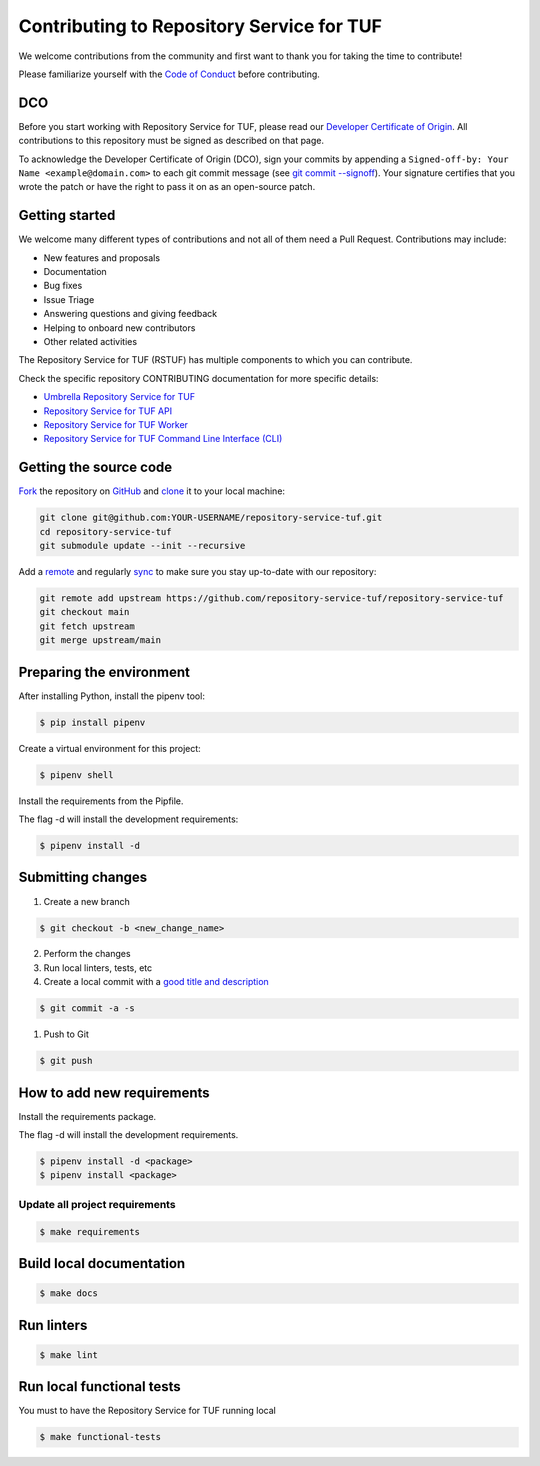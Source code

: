 ==========================================
Contributing to Repository Service for TUF
==========================================

We welcome contributions from the community and first want to thank you for
taking the time to contribute!

Please familiarize yourself with the `Code of Conduct`_
before contributing.

DCO
===

Before you start working with Repository Service for TUF, please read our
`Developer Certificate of Origin <https://cla.vmware.com/dco>`_.
All contributions to this repository must be signed as described on that page.

To acknowledge the Developer Certificate of Origin (DCO), sign your commits
by appending a ``Signed-off-by:
Your Name <example@domain.com>`` to each git commit message (see `git commit
--signoff <https://git-scm.com/docs/git-commit#Documentation/git-commit.txt---signoff>`_).
Your signature certifies that you wrote the patch or have the right to pass it
on as an open-source patch.

Getting started
===============

We welcome many different types of contributions and not all of them need a
Pull Request. Contributions may include:

* New features and proposals
* Documentation
* Bug fixes
* Issue Triage
* Answering questions and giving feedback
* Helping to onboard new contributors
* Other related activities


The Repository Service for TUF (RSTUF) has multiple components to which you can
contribute.

Check the specific repository CONTRIBUTING documentation for more specific
details:

* `Umbrella Repository Service for TUF <https://github.com/repository-service-tuf/repository-service-tuf/blob/main/CONTRIBUTING.rst>`_
* `Repository Service for TUF API <https://github.com/repository-service-tuf/repository-service-tuf-api/blob/main/CONTRIBUTING.rst>`_
* `Repository Service for TUF Worker <https://github.com/repository-service-tuf/repository-service-tuf-worker/blob/main/CONTRIBUTING.rst>`_
* `Repository Service for TUF Command Line Interface (CLI) <https://github.com/repository-service-tuf/repository-service-tuf-cli/blob/main/CONTRIBUTING.rst>`_

.. rstuf-contributing-links

.. _Code of Conduct: CODE_OF_CONDUCT.rst

Getting the source code
=======================

`Fork <https://docs.github.com/en/get-started/quickstart/fork-a-repo>`_ the
repository on `GitHub <https://github.com/repository-service-tuf/repository-service-tuf>`_ and
`clone <https://docs.github.com/en/repositories/creating-and-managing-repositories/cloning-a-repository>`_
it to your local machine:

.. code-block:: console

    git clone git@github.com:YOUR-USERNAME/repository-service-tuf.git
    cd repository-service-tuf
    git submodule update --init --recursive

Add a `remote
<https://docs.github.com/en/pull-requests/collaborating-with-pull-requests/working-with-forks/configuring-a-remote-for-a-fork>`_ and
regularly `sync <https://docs.github.com/en/pull-requests/collaborating-with-pull-requests/working-with-forks/syncing-a-fork>`_ to make sure
you stay up-to-date with our repository:

.. code-block:: console

    git remote add upstream https://github.com/repository-service-tuf/repository-service-tuf
    git checkout main
    git fetch upstream
    git merge upstream/main


Preparing the environment
=========================

After installing Python, install the pipenv tool:

.. code:: shell

    $ pip install pipenv


Create a virtual environment for this project:

.. code:: shell

    $ pipenv shell


Install the requirements from the Pipfile.

The flag -d will install the development requirements:

.. code:: shell

    $ pipenv install -d

Submitting changes
==================

1. Create a new branch

.. code:: shell

    $ git checkout -b <new_change_name>

2. Perform the changes
3. Run local linters, tests, etc
4. Create a local commit with a `good title and description
   <https://blogs.vmware.com/opensource/2021/04/14/improve-your-git-commits-in-two-easy-steps/>`_

.. code:: shell

    $ git commit -a -s

1. Push to Git

.. code:: shell

    $ git push

How to add new requirements
===========================

Install the requirements package.

The flag -d will install the development requirements.

.. code:: shell

    $ pipenv install -d <package>
    $ pipenv install <package>


Update all project requirements
-------------------------------

.. code:: shell

    $ make requirements

Build local documentation
=========================

.. code:: shell

    $ make docs

Run linters
===========

.. code:: shell

    $ make lint

Run local functional tests
==========================

You must to have the Repository Service for TUF running local

.. code:: shell

    $ make functional-tests
